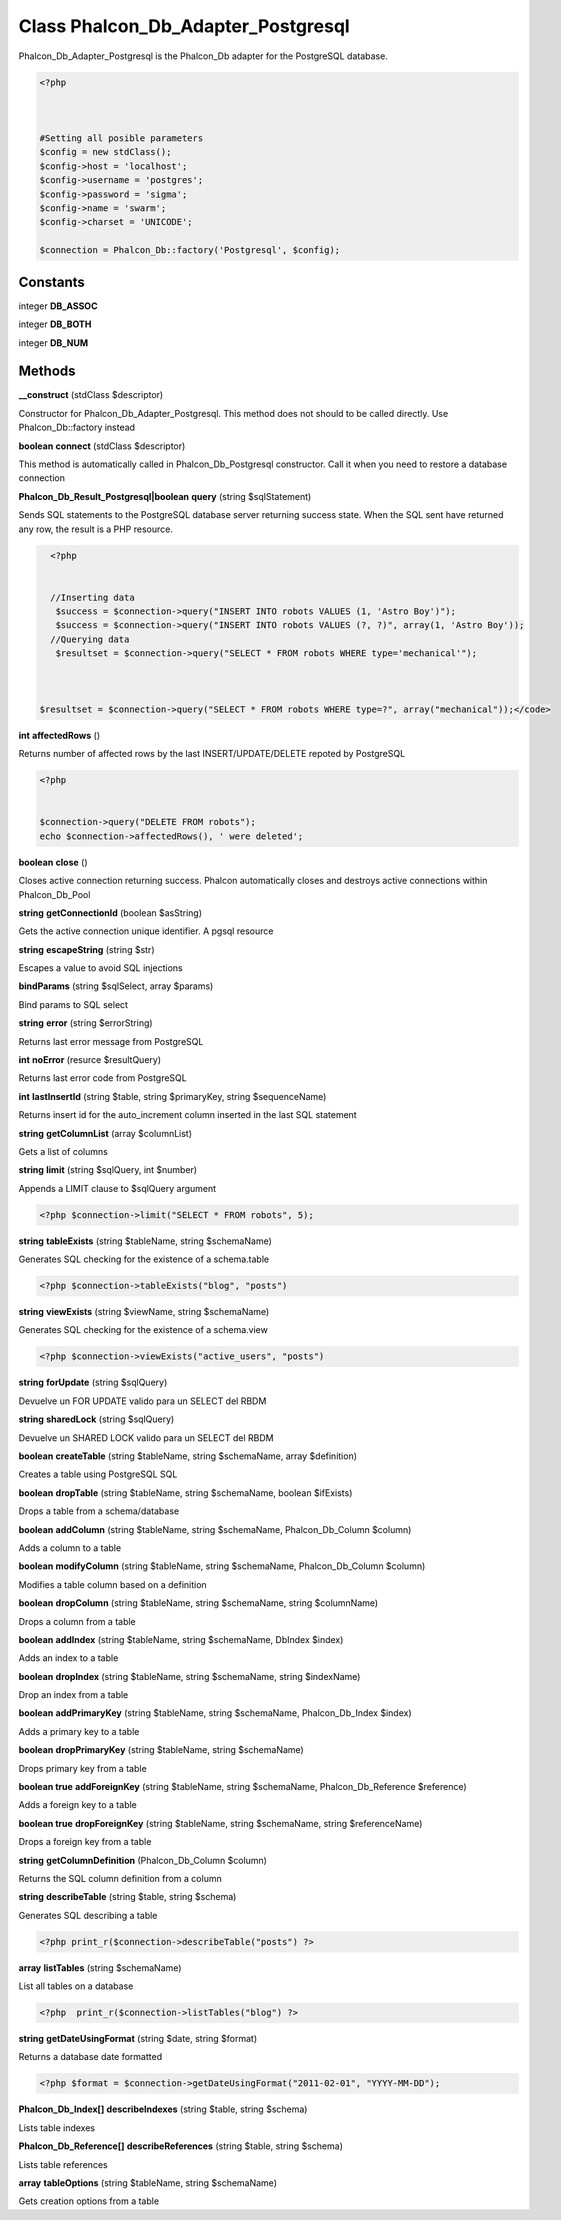 Class **Phalcon_Db_Adapter_Postgresql**
=======================================

Phalcon_Db_Adapter_Postgresql is the Phalcon_Db adapter for the PostgreSQL database.  

.. code-block:: php

    <?php

    
    
    #Setting all posible parameters
    $config = new stdClass();
    $config->host = 'localhost';
    $config->username = 'postgres';
    $config->password = 'sigma';
    $config->name = 'swarm';
    $config->charset = 'UNICODE';
    
    $connection = Phalcon_Db::factory('Postgresql', $config);

Constants
---------

integer **DB_ASSOC**

integer **DB_BOTH**

integer **DB_NUM**

Methods
---------

**__construct** (stdClass $descriptor)

Constructor for Phalcon_Db_Adapter_Postgresql. This method does not should to be called directly. Use Phalcon_Db::factory instead

**boolean** **connect** (stdClass $descriptor)

This method is automatically called in Phalcon_Db_Postgresql constructor.  Call it when you need to restore a database connection

**Phalcon_Db_Result_Postgresql|boolean** **query** (string $sqlStatement)

Sends SQL statements to the PostgreSQL database server returning success state.  When the SQL sent have returned any row, the result is a PHP resource.  

.. code-block:: php

    <?php

    
    //Inserting data
     $success = $connection->query("INSERT INTO robots VALUES (1, 'Astro Boy')");
     $success = $connection->query("INSERT INTO robots VALUES (?, ?)", array(1, 'Astro Boy'));
    //Querying data
     $resultset = $connection->query("SELECT * FROM robots WHERE type='mechanical'");



  $resultset = $connection->query("SELECT * FROM robots WHERE type=?", array("mechanical"));</code>

**int** **affectedRows** ()

Returns number of affected rows by the last INSERT/UPDATE/DELETE repoted by PostgreSQL  

.. code-block:: php

    <?php

    
    $connection->query("DELETE FROM robots");
    echo $connection->affectedRows(), ' were deleted';
     





**boolean** **close** ()

Closes active connection returning success. Phalcon automatically closes and destroys active connections within Phalcon_Db_Pool

**string** **getConnectionId** (boolean $asString)

Gets the active connection unique identifier. A pgsql resource

**string** **escapeString** (string $str)

Escapes a value to avoid SQL injections

**bindParams** (string $sqlSelect, array $params)

Bind params to SQL select

**string** **error** (string $errorString)

Returns last error message from PostgreSQL

**int** **noError** (resurce $resultQuery)

Returns last error code from PostgreSQL

**int** **lastInsertId** (string $table, string $primaryKey, string $sequenceName)

Returns insert id for the auto_increment column inserted in the last SQL statement

**string** **getColumnList** (array $columnList)

Gets a list of columns

**string** **limit** (string $sqlQuery, int $number)

Appends a LIMIT clause to $sqlQuery argument  

.. code-block:: php

    <?php $connection->limit("SELECT * FROM robots", 5);





**string** **tableExists** (string $tableName, string $schemaName)

Generates SQL checking for the existence of a schema.table  

.. code-block:: php

    <?php $connection->tableExists("blog", "posts")





**string** **viewExists** (string $viewName, string $schemaName)

Generates SQL checking for the existence of a schema.view  

.. code-block:: php

    <?php $connection->viewExists("active_users", "posts")





**string** **forUpdate** (string $sqlQuery)

Devuelve un FOR UPDATE valido para un SELECT del RBDM

**string** **sharedLock** (string $sqlQuery)

Devuelve un SHARED LOCK valido para un SELECT del RBDM

**boolean** **createTable** (string $tableName, string $schemaName, array $definition)

Creates a table using PostgreSQL SQL

**boolean** **dropTable** (string $tableName, string $schemaName, boolean $ifExists)

Drops a table from a schema/database

**boolean** **addColumn** (string $tableName, string $schemaName, Phalcon_Db_Column $column)

Adds a column to a table

**boolean** **modifyColumn** (string $tableName, string $schemaName, Phalcon_Db_Column $column)

Modifies a table column based on a definition

**boolean** **dropColumn** (string $tableName, string $schemaName, string $columnName)

Drops a column from a table

**boolean** **addIndex** (string $tableName, string $schemaName, DbIndex $index)

Adds an index to a table

**boolean** **dropIndex** (string $tableName, string $schemaName, string $indexName)

Drop an index from a table

**boolean** **addPrimaryKey** (string $tableName, string $schemaName, Phalcon_Db_Index $index)

Adds a primary key to a table

**boolean** **dropPrimaryKey** (string $tableName, string $schemaName)

Drops primary key from a table

**boolean true** **addForeignKey** (string $tableName, string $schemaName, Phalcon_Db_Reference $reference)

Adds a foreign key to a table

**boolean true** **dropForeignKey** (string $tableName, string $schemaName, string $referenceName)

Drops a foreign key from a table

**string** **getColumnDefinition** (Phalcon_Db_Column $column)

Returns the SQL column definition from a column

**string** **describeTable** (string $table, string $schema)

Generates SQL describing a table  

.. code-block:: php

    <?php print_r($connection->describeTable("posts") ?>





**array** **listTables** (string $schemaName)

List all tables on a database  

.. code-block:: php

    <?php  print_r($connection->listTables("blog") ?>





**string** **getDateUsingFormat** (string $date, string $format)

Returns a database date formatted  

.. code-block:: php

    <?php $format = $connection->getDateUsingFormat("2011-02-01", "YYYY-MM-DD");





**Phalcon_Db_Index[]** **describeIndexes** (string $table, string $schema)

Lists table indexes

**Phalcon_Db_Reference[]** **describeReferences** (string $table, string $schema)

Lists table references

**array** **tableOptions** (string $tableName, string $schemaName)

Gets creation options from a table

